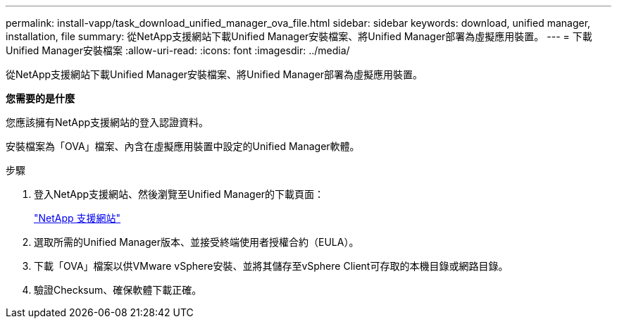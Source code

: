 ---
permalink: install-vapp/task_download_unified_manager_ova_file.html 
sidebar: sidebar 
keywords: download, unified manager, installation, file 
summary: 從NetApp支援網站下載Unified Manager安裝檔案、將Unified Manager部署為虛擬應用裝置。 
---
= 下載Unified Manager安裝檔案
:allow-uri-read: 
:icons: font
:imagesdir: ../media/


[role="lead"]
從NetApp支援網站下載Unified Manager安裝檔案、將Unified Manager部署為虛擬應用裝置。

*您需要的是什麼*

您應該擁有NetApp支援網站的登入認證資料。

安裝檔案為「OVA」檔案、內含在虛擬應用裝置中設定的Unified Manager軟體。

.步驟
. 登入NetApp支援網站、然後瀏覽至Unified Manager的下載頁面：
+
https://mysupport.netapp.com/site/products/all/details/activeiq-unified-manager/downloads-tab["NetApp 支援網站"]

. 選取所需的Unified Manager版本、並接受終端使用者授權合約（EULA）。
. 下載「OVA」檔案以供VMware vSphere安裝、並將其儲存至vSphere Client可存取的本機目錄或網路目錄。
. 驗證Checksum、確保軟體下載正確。


